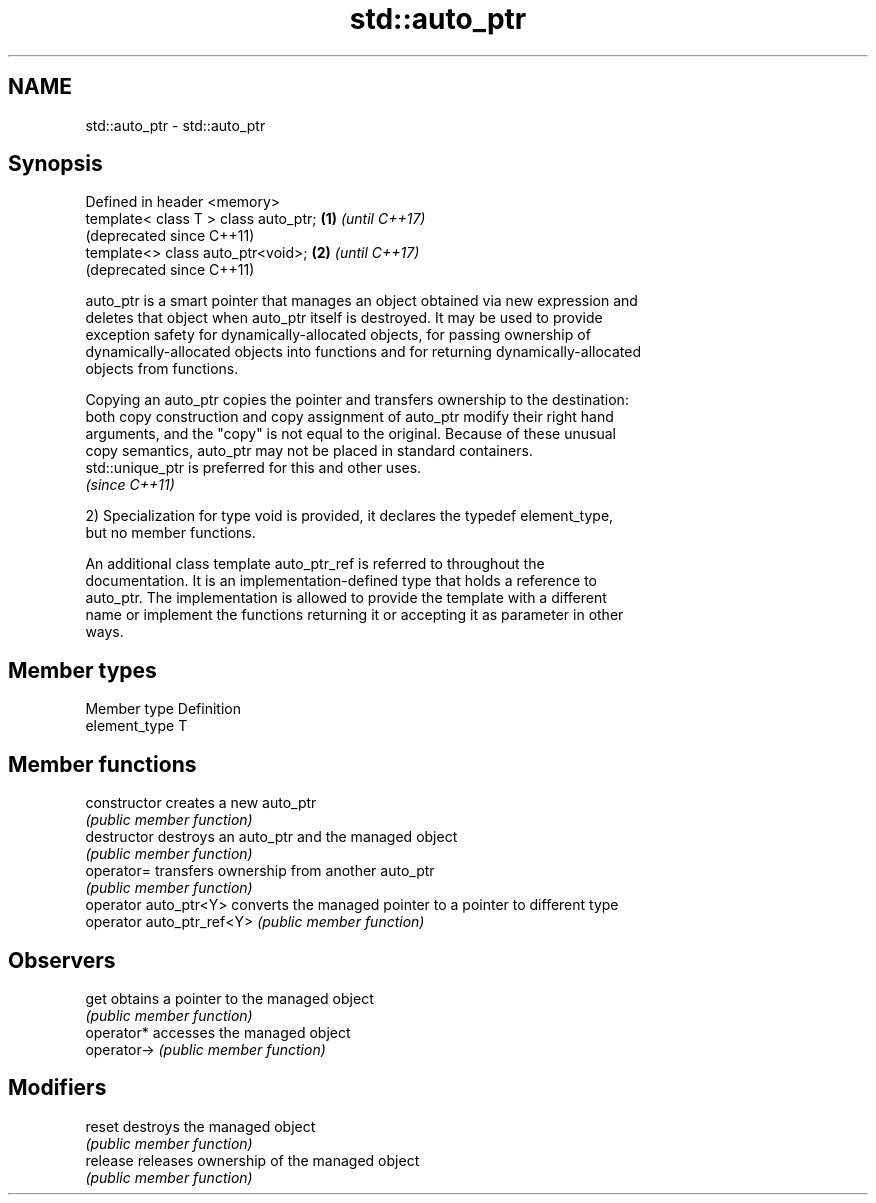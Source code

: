 .TH std::auto_ptr 3 "Nov 25 2015" "2.1 | http://cppreference.com" "C++ Standard Libary"
.SH NAME
std::auto_ptr \- std::auto_ptr

.SH Synopsis
   Defined in header <memory>
   template< class T > class auto_ptr; \fB(1)\fP \fI(until C++17)\fP
                                           (deprecated since C++11)
   template<> class auto_ptr<void>;    \fB(2)\fP \fI(until C++17)\fP
                                           (deprecated since C++11)

   auto_ptr is a smart pointer that manages an object obtained via new expression and
   deletes that object when auto_ptr itself is destroyed. It may be used to provide
   exception safety for dynamically-allocated objects, for passing ownership of
   dynamically-allocated objects into functions and for returning dynamically-allocated
   objects from functions.

   Copying an auto_ptr copies the pointer and transfers ownership to the destination:
   both copy construction and copy assignment of auto_ptr modify their right hand
   arguments, and the "copy" is not equal to the original. Because of these unusual
   copy semantics, auto_ptr may not be placed in standard containers.
   std::unique_ptr is preferred for this and other uses.
   \fI(since C++11)\fP

   2) Specialization for type void is provided, it declares the typedef element_type,
   but no member functions.

   An additional class template auto_ptr_ref is referred to throughout the
   documentation. It is an implementation-defined type that holds a reference to
   auto_ptr. The implementation is allowed to provide the template with a different
   name or implement the functions returning it or accepting it as parameter in other
   ways.

.SH Member types

   Member type  Definition
   element_type T

.SH Member functions

   constructor              creates a new auto_ptr
                            \fI(public member function)\fP 
   destructor               destroys an auto_ptr and the managed object
                            \fI(public member function)\fP 
   operator=                transfers ownership from another auto_ptr
                            \fI(public member function)\fP 
   operator auto_ptr<Y>     converts the managed pointer to a pointer to different type
   operator auto_ptr_ref<Y> \fI(public member function)\fP 
.SH Observers
   get                      obtains a pointer to the managed object
                            \fI(public member function)\fP 
   operator*                accesses the managed object
   operator->               \fI(public member function)\fP 
.SH Modifiers
   reset                    destroys the managed object
                            \fI(public member function)\fP 
   release                  releases ownership of the managed object
                            \fI(public member function)\fP 
